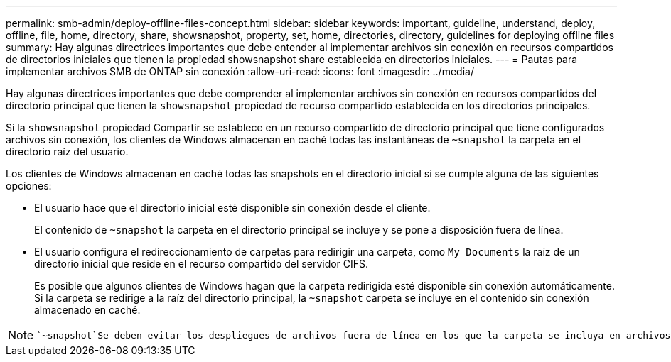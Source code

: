 ---
permalink: smb-admin/deploy-offline-files-concept.html 
sidebar: sidebar 
keywords: important, guideline, understand, deploy, offline, file, home, directory, share, showsnapshot, property, set, home, directories, directory, guidelines for deploying offline files 
summary: Hay algunas directrices importantes que debe entender al implementar archivos sin conexión en recursos compartidos de directorios iniciales que tienen la propiedad showsnapshot share establecida en directorios iniciales. 
---
= Pautas para implementar archivos SMB de ONTAP sin conexión
:allow-uri-read: 
:icons: font
:imagesdir: ../media/


[role="lead"]
Hay algunas directrices importantes que debe comprender al implementar archivos sin conexión en recursos compartidos del directorio principal que tienen la `showsnapshot` propiedad de recurso compartido establecida en los directorios principales.

Si la `showsnapshot` propiedad Compartir se establece en un recurso compartido de directorio principal que tiene configurados archivos sin conexión, los clientes de Windows almacenan en caché todas las instantáneas de `~snapshot` la carpeta en el directorio raíz del usuario.

Los clientes de Windows almacenan en caché todas las snapshots en el directorio inicial si se cumple alguna de las siguientes opciones:

* El usuario hace que el directorio inicial esté disponible sin conexión desde el cliente.
+
El contenido de `~snapshot` la carpeta en el directorio principal se incluye y se pone a disposición fuera de línea.

* El usuario configura el redireccionamiento de carpetas para redirigir una carpeta, como `My Documents` la raíz de un directorio inicial que reside en el recurso compartido del servidor CIFS.
+
Es posible que algunos clientes de Windows hagan que la carpeta redirigida esté disponible sin conexión automáticamente. Si la carpeta se redirige a la raíz del directorio principal, la `~snapshot` carpeta se incluye en el contenido sin conexión almacenado en caché.



[NOTE]
====
 `~snapshot`Se deben evitar los despliegues de archivos fuera de línea en los que la carpeta se incluya en archivos fuera de línea. Las instantáneas de `~snapshot` la carpeta contienen todos los datos del volumen en el momento en el que ONTAP creó la instantánea. Por lo tanto, la creación de una copia sin conexión de la `~snapshot` carpeta consume un almacenamiento local importante en el cliente, consume ancho de banda de red durante la sincronización de archivos sin conexión y aumenta el tiempo que se tarda en sincronizar los archivos sin conexión.

====